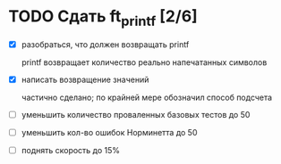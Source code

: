 * TODO Сдать ft_printf [2/6]

  - [X] разобраться, что должен возвращать printf

	printf возвращает количество реально напечатанных символов

  - [X] написать возвращение значений

	частично сделано; по крайней мере обозначил способ подсчета

  - [ ] уменьшить количество проваленных базовых тестов до 50
  - [ ] уменьшить кол-во ошибок Норминетта до 50
  - [ ] поднять скорость до 15%
